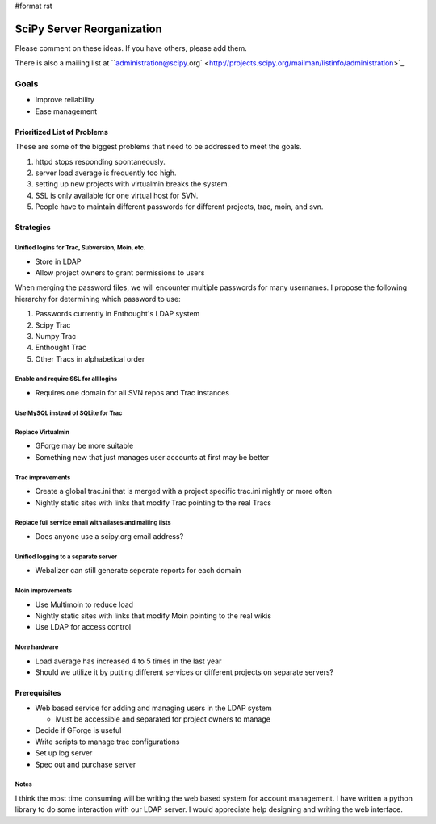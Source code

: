 #format rst

SciPy Server Reorganization
===========================

Please comment on these ideas. If you have others, please add them.

There is also a mailing list at ``administration@scipy.org` <http://projects.scipy.org/mailman/listinfo/administration>`_.

Goals
-----

* Improve reliability

* Ease management

Prioritized List of Problems
~~~~~~~~~~~~~~~~~~~~~~~~~~~~

These are some of the biggest problems that need to be addressed to meet the goals.

1. httpd stops responding spontaneously.

#. server load average is frequently too high.

#. setting up new projects with virtualmin breaks the system.

#. SSL is only available for one virtual host for SVN.

#. People have to maintain different passwords for different projects, trac, moin, and svn.

Strategies
~~~~~~~~~~

Unified logins for Trac, Subversion, Moin, etc.
:::::::::::::::::::::::::::::::::::::::::::::::

* Store in LDAP

* Allow project owners to grant permissions to users

When merging the password files, we will encounter multiple passwords for many usernames. I propose the following hierarchy for determining which password to use:

1. Passwords currently in Enthought's LDAP system

#. Scipy Trac

#. Numpy Trac

#. Enthought Trac

#. Other Tracs in alphabetical order

Enable and require SSL for all logins
:::::::::::::::::::::::::::::::::::::

* Requires one domain for all SVN repos and Trac instances

Use MySQL instead of SQLite for Trac
::::::::::::::::::::::::::::::::::::

Replace Virtualmin
::::::::::::::::::

* GForge may be more suitable

* Something new that just manages user accounts at first may be better

Trac improvements
:::::::::::::::::

* Create a global trac.ini that is merged with a project specific trac.ini nightly or more often

* Nightly static sites with links that modify Trac pointing to the real Tracs

Replace full service email with aliases and mailing lists
:::::::::::::::::::::::::::::::::::::::::::::::::::::::::

* Does anyone use a scipy.org email address?

Unified logging to a separate server
::::::::::::::::::::::::::::::::::::

* Webalizer can still generate seperate reports for each domain

Moin improvements
:::::::::::::::::

* Use Multimoin to reduce load

* Nightly static sites with links that modify Moin pointing to the real wikis

* Use LDAP for access control

More hardware
:::::::::::::

* Load average has increased 4 to 5 times in the last year

* Should we utilize it by putting different services or different projects on separate servers?

Prerequisites
~~~~~~~~~~~~~

* Web based service for adding and managing users in the LDAP system

  * Must be accessible and separated for project owners to manage

* Decide if GForge is useful

* Write scripts to manage trac configurations

* Set up log server

* Spec out and purchase server

Notes
:::::

I think the most time consuming will be writing the web based system for account management. I have written a python library to do some interaction with our LDAP server. I would appreciate help designing and writing the web interface.

.. ############################################################################

.. _administration@scipy.org: mailto:administration@scipy.org

